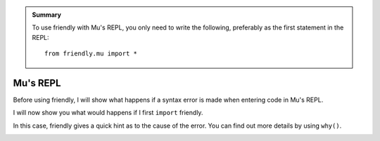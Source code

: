 .. admonition:: Summary

    To use friendly with Mu's REPL, you only need to write the following,
    preferably as the first statement in the REPL::

        from friendly.mu import *

Mu's REPL
==========

Before using friendly, I will show what happens if a
syntax error is made when entering code in Mu's REPL.

.. image:: images/mu_repl3.png
   :scale: 60 %
   :alt: Screen capture a normal traceback in Mu's REPL.


I will now show you what would happens if I first ``import``
friendly.

.. image:: images/mu_repl1.png
   :scale: 60 %
   :alt: Screen capture a friendly traceback in Mu's REPL

In this case, friendly gives a quick hint as to the cause
of the error. You can find out more details by using ``why()``.


.. image:: images/mu_repl2.png
   :scale: 50 %
   :alt: Screen capture with the result of why() in Mu's REPL.


